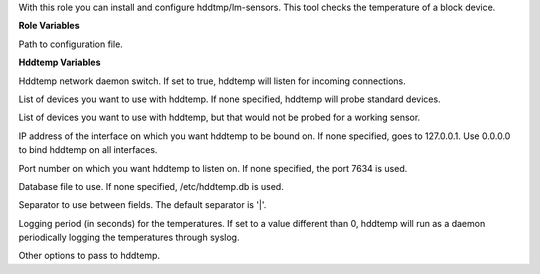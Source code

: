 With this role you can install and configure hddtmp/lm-sensors.
This tool checks the temperature of a block device.

**Role Variables**

.. zuul:rolevar:: hddtemp_conf_file

Path to configuration file.


**Hddtemp Variables**

.. zuul:rolevar:: RUN_DAEMON
   :default: true

Hddtemp network daemon switch. If set to true, hddtemp will listen
for incoming connections.

.. zuul:rolevar:: DISKS
   :default: /dev/hda

List of devices you want to use with hddtemp. If none specified,
hddtemp will probe standard devices.

.. zuul:rolevar:: DISKS_NOPROBE
   :default: ""

List of devices you want to use with hddtemp, but that would not be
probed for a working sensor.

.. zuul:rolevar:: INTERFACE
   :default: 127.0.0.1

IP address of the interface on which you want hddtemp to be bound
on. If none specified, goes to 127.0.0.1. Use 0.0.0.0 to bind hddtemp
on all interfaces.

.. zuul:rolevar:: PORT
   :default: 7634

Port number on which you want hddtemp to listen on. If none specified,
the port 7634 is used.

.. zuul:rolevar:: DATABASE
   :default: /etc/hddtemp.db

Database file to use. If none specified, /etc/hddtemp.db is used.

.. zuul:rolevar:: SEPARATOR
   :default: |

Separator to use between fields. The default separator is '|'.

.. zuul:rolevar:: RUN_SYSLOG
   :default: 0

Logging period (in seconds) for the temperatures. If set to a value
different than 0, hddtemp will run as a daemon periodically logging
the temperatures through syslog.

.. zuul:rolevar:: OPTIONS

Other options to pass to hddtemp.

